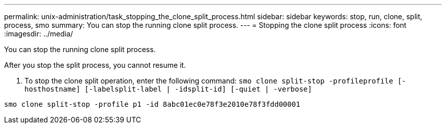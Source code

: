 ---
permalink: unix-administration/task_stopping_the_clone_split_process.html
sidebar: sidebar
keywords: stop, run, clone, split, process, smo
summary: You can stop the running clone split process.
---
= Stopping the clone split process
:icons: font
:imagesdir: ../media/

[.lead]
You can stop the running clone split process.

After you stop the split process, you cannot resume it.

. To stop the clone split operation, enter the following command:
  `smo clone split-stop -profileprofile [-hosthostname] [-labelsplit-label | -idsplit-id] [-quiet | -verbose]`

----
smo clone split-stop -profile p1 -id 8abc01ec0e78f3e2010e78f3fdd00001
----
